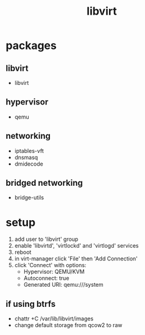:PROPERTIES:
:ID:       e623b380-97fb-40fc-8260-f341e99c47c6
:END:
#+title: libvirt

* packages
** libvirt
- libvirt
** hypervisor
- qemu
** networking
- iptables-vft
- dnsmasq
- dmidecode
** bridged networking
- bridge-utils
* setup
1. add user to 'libvirt' group
2. enable 'libvirtd', 'virtlockd' and 'virtlogd' services
3. reboot
4. in virt-manager click 'File' then 'Add Connection'
5. click 'Connect' with options:
   - Hypervisor: QEMU/KVM
   - Autoconnect: true
   - Generated URI: qemu:///system
** if using btrfs
- chattr +C /var/lib/libvirt/images
- change default storage from qcow2 to raw
